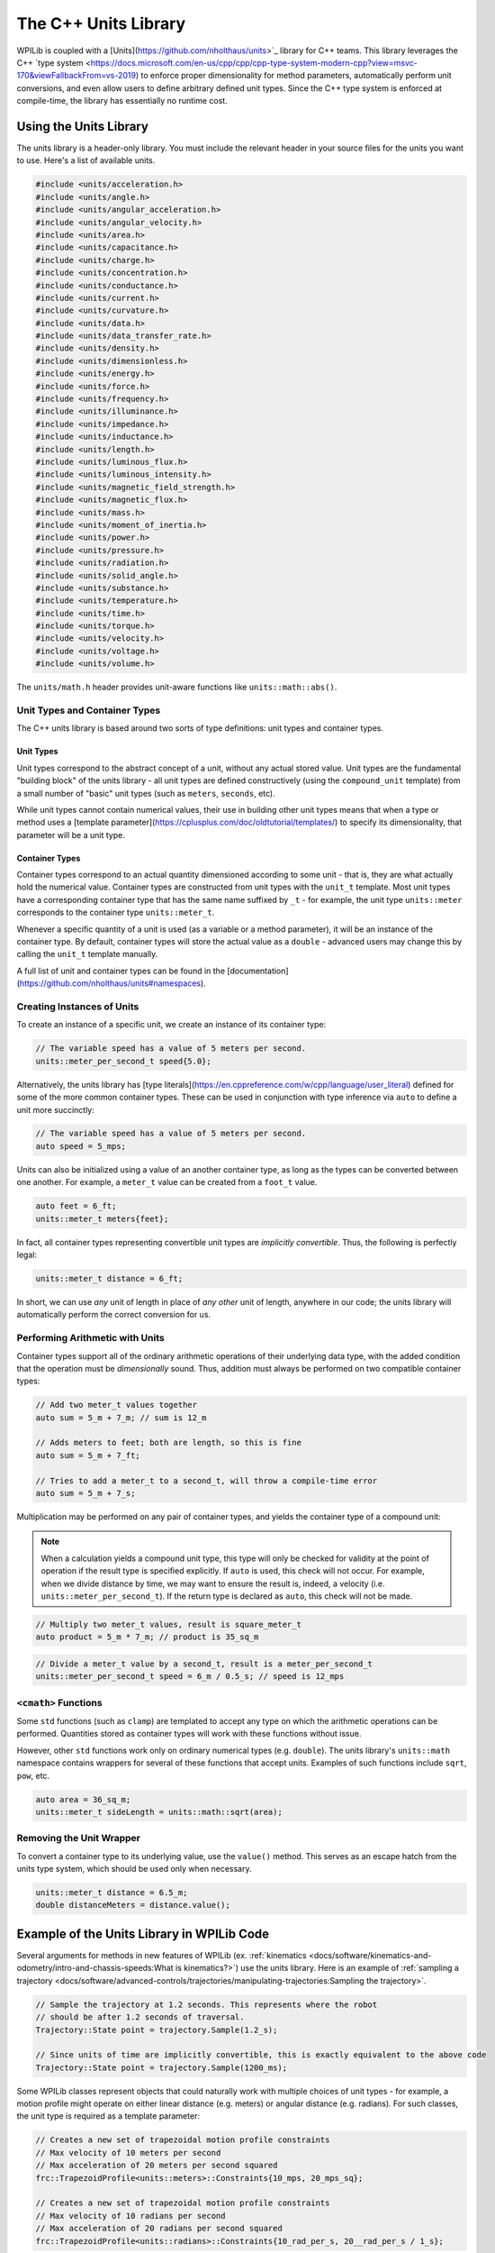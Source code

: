 The C++ Units Library
=====================

WPILib is coupled with a [Units](https://github.com/nholthaus/units>`_ library for C++ teams.  This library leverages the C++ `type system <https://docs.microsoft.com/en-us/cpp/cpp/cpp-type-system-modern-cpp?view=msvc-170&viewFallbackFrom=vs-2019) to enforce proper dimensionality for method parameters, automatically perform unit conversions, and even allow users to define arbitrary defined unit types.  Since the C++ type system is enforced at compile-time, the library has essentially no runtime cost.

Using the Units Library
-----------------------

The units library is a header-only library. You must include the relevant header in your source files for the units you want to use. Here's a list of available units.

.. code-block:: c++

   #include <units/acceleration.h>
   #include <units/angle.h>
   #include <units/angular_acceleration.h>
   #include <units/angular_velocity.h>
   #include <units/area.h>
   #include <units/capacitance.h>
   #include <units/charge.h>
   #include <units/concentration.h>
   #include <units/conductance.h>
   #include <units/current.h>
   #include <units/curvature.h>
   #include <units/data.h>
   #include <units/data_transfer_rate.h>
   #include <units/density.h>
   #include <units/dimensionless.h>
   #include <units/energy.h>
   #include <units/force.h>
   #include <units/frequency.h>
   #include <units/illuminance.h>
   #include <units/impedance.h>
   #include <units/inductance.h>
   #include <units/length.h>
   #include <units/luminous_flux.h>
   #include <units/luminous_intensity.h>
   #include <units/magnetic_field_strength.h>
   #include <units/magnetic_flux.h>
   #include <units/mass.h>
   #include <units/moment_of_inertia.h>
   #include <units/power.h>
   #include <units/pressure.h>
   #include <units/radiation.h>
   #include <units/solid_angle.h>
   #include <units/substance.h>
   #include <units/temperature.h>
   #include <units/time.h>
   #include <units/torque.h>
   #include <units/velocity.h>
   #include <units/voltage.h>
   #include <units/volume.h>

The ``units/math.h`` header provides unit-aware functions like ``units::math::abs()``.

Unit Types and Container Types
^^^^^^^^^^^^^^^^^^^^^^^^^^^^^^

The C++ units library is based around two sorts of type definitions: unit types and container types.

Unit Types
~~~~~~~~~~

Unit types correspond to the abstract concept of a unit, without any actual stored value.  Unit types are the fundamental "building block" of the units library - all unit types are defined constructively (using the ``compound_unit`` template) from a small number of "basic" unit types (such as ``meters``, ``seconds``, etc).

While unit types cannot contain numerical values, their use in building other unit types means that when a type or method uses a [template parameter](https://cplusplus.com/doc/oldtutorial/templates/) to specify its dimensionality, that parameter will be a unit type.

Container Types
~~~~~~~~~~~~~~~

Container types correspond to an actual quantity dimensioned according to some unit - that is, they are what actually hold the numerical value. Container types are constructed from unit types with the ``unit_t`` template.  Most unit types have a corresponding container type that has the same name suffixed by ``_t`` - for example, the unit type ``units::meter`` corresponds to the container type ``units::meter_t``.

Whenever a specific quantity of a unit is used (as a variable or a method parameter), it will be an instance of the container type.  By default, container types will store the actual value as a ``double`` - advanced users may change this by calling the ``unit_t`` template manually.

A full list of unit and container types can be found in the [documentation](https://github.com/nholthaus/units#namespaces).

Creating Instances of Units
^^^^^^^^^^^^^^^^^^^^^^^^^^^

To create an instance of a specific unit, we create an instance of its container type:

.. code-block:: c++

   // The variable speed has a value of 5 meters per second.
   units::meter_per_second_t speed{5.0};

Alternatively, the units library has [type literals](https://en.cppreference.com/w/cpp/language/user_literal) defined for some of the more common container types.  These can be used in conjunction with type inference via ``auto`` to define a unit more succinctly:

.. code-block:: c++

   // The variable speed has a value of 5 meters per second.
   auto speed = 5_mps;

Units can also be initialized using a value of an another container type, as long as the types can be converted between one another. For example, a ``meter_t`` value can be created from a ``foot_t`` value.

.. code-block:: c++

   auto feet = 6_ft;
   units::meter_t meters{feet};

In fact, all container types representing convertible unit types are *implicitly convertible*.  Thus, the following is perfectly legal:

.. code-block:: c++

   units::meter_t distance = 6_ft;

In short, we can use *any* unit of length in place of *any other* unit of length, anywhere in our code; the units library will automatically perform the correct conversion for us.

Performing Arithmetic with Units
^^^^^^^^^^^^^^^^^^^^^^^^^^^^^^^^

Container types support all of the ordinary arithmetic operations of their underlying data type, with the added condition that the operation must be *dimensionally* sound.  Thus, addition must always be performed on two compatible container types:

.. code-block:: c++

   // Add two meter_t values together
   auto sum = 5_m + 7_m; // sum is 12_m

   // Adds meters to feet; both are length, so this is fine
   auto sum = 5_m + 7_ft;

   // Tries to add a meter_t to a second_t, will throw a compile-time error
   auto sum = 5_m + 7_s;

Multiplication may be performed on any pair of container types, and yields the container type of a compound unit:

.. note:: When a calculation yields a compound unit type, this type will only be checked for validity at the point of operation if the result type is specified explicitly.  If ``auto`` is used, this check will not occur.  For example, when we divide distance by time, we may want to ensure the result is, indeed, a velocity (i.e. ``units::meter_per_second_t``). If the return type is declared as ``auto``, this check will not be made.

.. code-block:: c++

   // Multiply two meter_t values, result is square_meter_t
   auto product = 5_m * 7_m; // product is 35_sq_m

.. code-block:: c++

   // Divide a meter_t value by a second_t, result is a meter_per_second_t
   units::meter_per_second_t speed = 6_m / 0.5_s; // speed is 12_mps

``<cmath>`` Functions
^^^^^^^^^^^^^^^^^^^^^

Some ``std`` functions (such as ``clamp``) are templated to accept any type on which the arithmetic operations can be performed.  Quantities stored as container types will work with these functions without issue.

However, other ``std`` functions work only on ordinary numerical types (e.g. ``double``).  The units library's ``units::math`` namespace contains wrappers for several of these functions that accept units. Examples of such functions include ``sqrt``, ``pow``, etc.

.. code-block:: c++

   auto area = 36_sq_m;
   units::meter_t sideLength = units::math::sqrt(area);

Removing the Unit Wrapper
^^^^^^^^^^^^^^^^^^^^^^^^^

To convert a container type to its underlying value, use the ``value()`` method. This serves as an escape hatch from the units type system, which should be used only when necessary.

.. code-block:: c++

   units::meter_t distance = 6.5_m;
   double distanceMeters = distance.value();


Example of the Units Library in WPILib Code
-------------------------------------------
Several arguments for methods in new features of WPILib (ex. :ref:`kinematics <docs/software/kinematics-and-odometry/intro-and-chassis-speeds:What is kinematics?>`) use the units library. Here is an example of :ref:`sampling a trajectory <docs/software/advanced-controls/trajectories/manipulating-trajectories:Sampling the trajectory>`.

.. code-block:: c++

   // Sample the trajectory at 1.2 seconds. This represents where the robot
   // should be after 1.2 seconds of traversal.
   Trajectory::State point = trajectory.Sample(1.2_s);

   // Since units of time are implicitly convertible, this is exactly equivalent to the above code
   Trajectory::State point = trajectory.Sample(1200_ms);

Some WPILib classes represent objects that could naturally work with multiple choices of unit types - for example, a motion profile might operate on either linear distance (e.g. meters) or angular distance (e.g. radians).  For such classes, the unit type is required as a template parameter:

.. code-block:: c++

   // Creates a new set of trapezoidal motion profile constraints
   // Max velocity of 10 meters per second
   // Max acceleration of 20 meters per second squared
   frc::TrapezoidProfile<units::meters>::Constraints{10_mps, 20_mps_sq};

   // Creates a new set of trapezoidal motion profile constraints
   // Max velocity of 10 radians per second
   // Max acceleration of 20 radians per second squared
   frc::TrapezoidProfile<units::radians>::Constraints{10_rad_per_s, 20__rad_per_s / 1_s};

For more detailed documentation, please visit the official `GitHub page <https://github.com/nholthaus/units>`_ for the units library.
